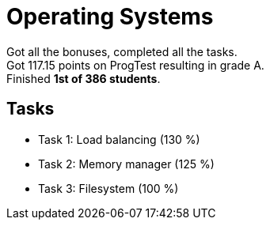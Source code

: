 = Operating Systems

Got all the bonuses, completed all the tasks. +
Got 117.15 points on ProgTest resulting in grade A. +
Finished *1st of 386 students*.

== Tasks

- Task 1: Load balancing (130 %)
- Task 2: Memory manager (125 %)
- Task 3: Filesystem (100 %)